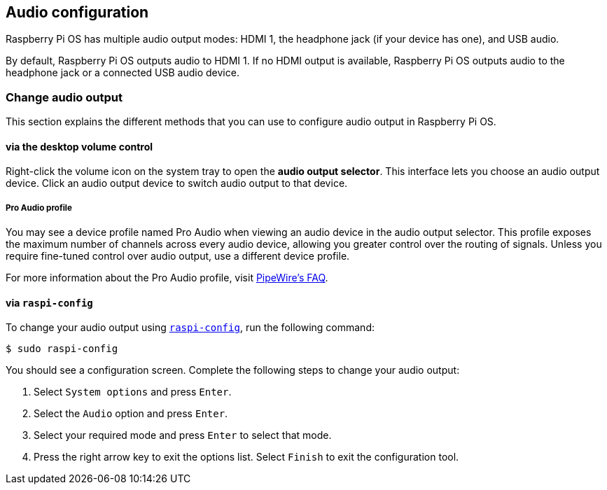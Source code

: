 == Audio configuration

Raspberry Pi OS has multiple audio output modes: HDMI 1, the headphone jack (if your device has one), and USB audio.

By default, Raspberry Pi OS outputs audio to HDMI 1. If no HDMI output is available, Raspberry Pi OS outputs audio to the headphone jack or a connected USB audio device.

=== Change audio output

This section explains the different methods that you can use to configure audio output in Raspberry Pi OS.

==== via the desktop volume control

Right-click the volume icon on the system tray to open the **audio output selector**. This interface lets you choose an audio output device. Click an audio output device to switch audio output to that device.

===== Pro Audio profile

You may see a device profile named Pro Audio when viewing an audio device in the audio output selector. This profile exposes the maximum number of channels across every audio device, allowing you greater control over the routing of signals. Unless you require fine-tuned control over audio output, use a different device profile.

For more information about the Pro Audio profile, visit https://gitlab.freedesktop.org/pipewire/pipewire/-/wikis/FAQ#what-is-the-pro-audio-profile[PipeWire's FAQ].

==== via `raspi-config`

To change your audio output using xref:configuration.adoc#raspi-config[`raspi-config`], run the following command:

[source,console]
----
$ sudo raspi-config
----

You should see a configuration screen. Complete the following steps to change your audio output:

. Select `System options` and press `Enter`.

. Select the `Audio` option and press `Enter`.

. Select your required mode and press `Enter` to select that mode.

. Press the right arrow key to exit the options list. Select `Finish` to exit the configuration tool.
